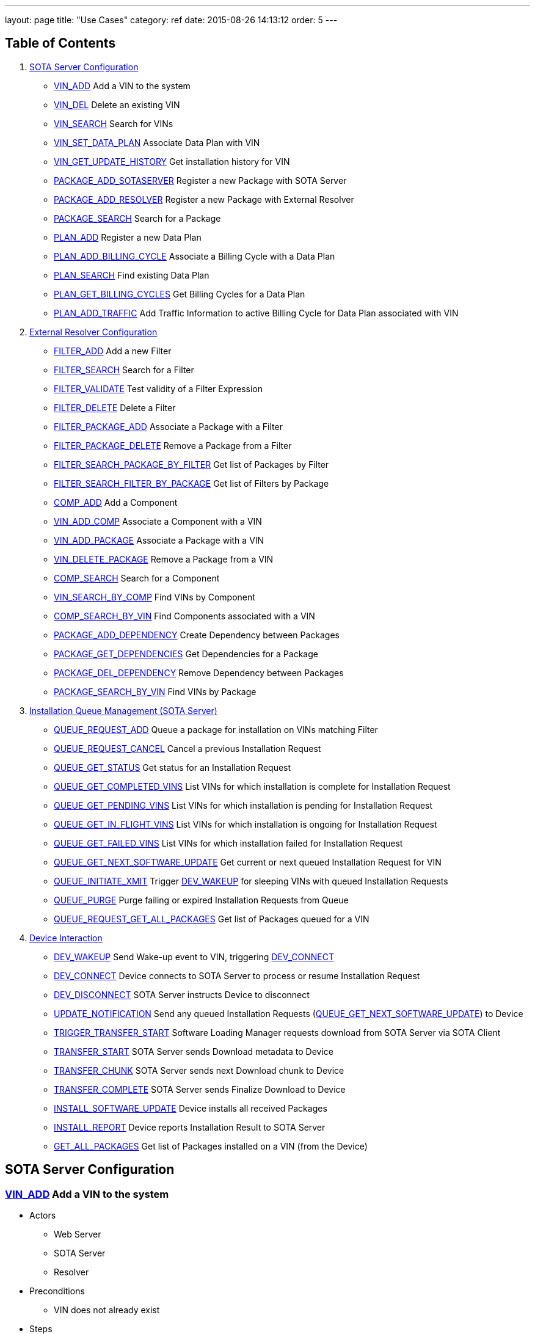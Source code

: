 ---
layout: page
title: "Use Cases"
category: ref
date: 2015-08-26 14:13:12
order: 5
---

[[table-of-contents]]
== Table of Contents

1.  link:#server-config[SOTA Server Configuration]
* link:#VIN_ADD[VIN_ADD] Add a VIN to the system
* link:#VIN_DEL[VIN_DEL] Delete an existing VIN
* link:#VIN_SEARCH[VIN_SEARCH] Search for VINs
* link:#VIN_SET_DATA_PLAN[VIN_SET_DATA_PLAN] Associate Data Plan with
VIN
* link:#VIN_GET_UPDATE_HISTORY[VIN_GET_UPDATE_HISTORY] Get installation
history for VIN
* link:#PACKAGE_ADD_SOTASERVER[PACKAGE_ADD_SOTASERVER] Register a new
Package with SOTA Server
* link:#PACKAGE_ADD_RESOLVER[PACKAGE_ADD_RESOLVER] Register a new
Package with External Resolver
* link:#PACKAGE_SEARCH[PACKAGE_SEARCH] Search for a Package
* link:#PLAN_ADD[PLAN_ADD] Register a new Data Plan
* link:#PLAN_ADD_BILLING_CYCLE[PLAN_ADD_BILLING_CYCLE] Associate a
Billing Cycle with a Data Plan
* link:#PLAN_SEARCH[PLAN_SEARCH] Find existing Data Plan
* link:#PLAN_GET_BILLING_CYCLES[PLAN_GET_BILLING_CYCLES] Get Billing
Cycles for a Data Plan
* link:#PLAN_ADD_TRAFFIC[PLAN_ADD_TRAFFIC] Add Traffic Information to
active Billing Cycle for Data Plan associated with VIN
2.  link:#resolver-config[External Resolver Configuration]
* link:#FILTER_ADD[FILTER_ADD] Add a new Filter
* link:#FILTER_SEARCH[FILTER_SEARCH] Search for a Filter
* link:#FILTER_VALIDATE[FILTER_VALIDATE] Test validity of a Filter
Expression
* link:#FILTER_DELETE[FILTER_DELETE] Delete a Filter
* link:#FILTER_PACKAGE_ADD[FILTER_PACKAGE_ADD] Associate a Package with
a Filter
* link:#FILTER_PACKAGE_DELETE[FILTER_PACKAGE_DELETE] Remove a Package
from a Filter
* link:#FILTER_SEARCH_PACKAGE_BY_FILTER[FILTER_SEARCH_PACKAGE_BY_FILTER]
Get list of Packages by Filter
* link:#FILTER_SEARCH_FILTER_BY_PACKAGE[FILTER_SEARCH_FILTER_BY_PACKAGE]
Get list of Filters by Package
* link:#COMP_ADD[COMP_ADD] Add a Component
* link:#VIN_ADD_COMP[VIN_ADD_COMP] Associate a Component with a VIN
* link:#VIN_ADD_PACKAGE[VIN_ADD_PACKAGE] Associate a Package with a VIN
* link:#VIN_DELETE_PACKAGE[VIN_DELETE_PACKAGE] Remove a Package from a
VIN
* link:#COMP_SEARCH[COMP_SEARCH] Search for a Component
* link:#VIN_SEARCH_BY_COMP[VIN_SEARCH_BY_COMP] Find VINs by Component
* link:#COMP_SEARCH_BY_VIN[COMP_SEARCH_BY_VIN] Find Components
associated with a VIN
* link:#PACKAGE_ADD_DEPENDENCY[PACKAGE_ADD_DEPENDENCY] Create Dependency
between Packages
* link:#PACKAGE_GET_DEPENDENCIES[PACKAGE_GET_DEPENDENCIES] Get
Dependencies for a Package
* link:#PACKAGE_DEL_DEPENDENCY[PACKAGE_DEL_DEPENDENCY] Remove Dependency
between Packages
* link:#PACKAGE_SEARCH_BY_VIN[PACKAGE_SEARCH_BY_VIN] Find VINs by
Package
3.  link:#queue-management[Installation Queue Management (SOTA Server)]
* link:#QUEUE_REQUEST_ADD[QUEUE_REQUEST_ADD] Queue a package for
installation on VINs matching Filter
* link:#QUEUE_REQUEST_CANCEL[QUEUE_REQUEST_CANCEL] Cancel a previous
Installation Request
* link:#QUEUE_GET_STATUS[QUEUE_GET_STATUS] Get status for an
Installation Request
* link:#QUEUE_GET_COMPLETED_VINS[QUEUE_GET_COMPLETED_VINS] List VINs for
which installation is complete for Installation Request
* link:#QUEUE_GET_PENDING_VINS[QUEUE_GET_PENDING_VINS] List VINs for
which installation is pending for Installation Request
* link:#QUEUE_GET_IN_FLIGHT_VINS[QUEUE_GET_IN_FLIGHT_VINS] List VINs for
which installation is ongoing for Installation Request
* link:#QUEUE_GET_FAILED_VINS[QUEUE_GET_FAILED_VINS] List VINs for which
installation failed for Installation Request
* link:#QUEUE_GET_NEXT_SOFTWARE_UPDATE[QUEUE_GET_NEXT_SOFTWARE_UPDATE]
Get current or next queued Installation Request for VIN
* link:#QUEUE_INITIATE_XMIT[QUEUE_INITIATE_XMIT] Trigger
link:#DEV_WAKEUP[DEV_WAKEUP] for sleeping VINs with queued Installation
Requests
* link:#QUEUE_PURGE[QUEUE_PURGE] Purge failing or expired Installation
Requests from Queue
* link:#QUEUE_REQUEST_GET_ALL_PACKAGES[QUEUE_REQUEST_GET_ALL_PACKAGES]
Get list of Packages queued for a VIN
4.  link:#device-interaction[Device Interaction]
* link:#DEV_WAKEUP[DEV_WAKEUP] Send Wake-up event to VIN, triggering
link:#DEV_CONNECT[DEV_CONNECT]
* link:#DEV_CONNECT[DEV_CONNECT] Device connects to SOTA Server to
process or resume Installation Request
* link:#DEV_DISCONNECT[DEV_DISCONNECT] SOTA Server instructs Device to
disconnect
* link:#UPDATE_NOTIFICATION[UPDATE_NOTIFICATION] Send any queued
Installation Requests
(link:#QUEUE_GET_NEXT_SOFTWARE_UPDATE[QUEUE_GET_NEXT_SOFTWARE_UPDATE])
to Device
* link:#TRIGGER_TRANSFER_START[TRIGGER_TRANSFER_START] Software Loading
Manager requests download from SOTA Server via SOTA Client
* link:#TRANSFER_START[TRANSFER_START] SOTA Server sends Download
metadata to Device
* link:#TRANSFER_CHUNK[TRANSFER_CHUNK] SOTA Server sends next Download
chunk to Device
* link:#TRANSFER_COMPLETE[TRANSFER_COMPLETE] SOTA Server sends Finalize
Download to Device
* link:#INSTALL_SOFTWARE_UPDATE[INSTALL_SOFTWARE_UPDATE] Device installs
all received Packages
* link:#INSTALL_REPORT[INSTALL_REPORT] Device reports Installation
Result to SOTA Server
* link:#GET_ALL_PACKAGES[GET_ALL_PACKAGES] Get list of Packages
installed on a VIN (from the Device)

[[sota-server-configuration]]
== SOTA Server Configuration



[[VIN_ADD]]
=== link:#VIN_ADD[VIN_ADD] Add a VIN to the system

* Actors
** Web Server
** SOTA Server
** Resolver
* Preconditions
** VIN does not already exist
* Steps
** E1 - An ADD_VIN command is sent from Web Server to SOTA Server
** E2 - VIN is added to the SOTA Server Database
** E3 - A success code is sent back to Web Server
** E4 - An ADD_VIN command is snet to External Resolver from Web Server
** E5 - VIN is added to External Resolver database
** E6 - A success code is sent back to Web Server
* Postconditions
** VIN is part of the system
* Exceptions
** X1 - VIN already exists. Triggered by E2, E5

[[VIN_DEL]]
=== link:#VIN_DEL[VIN_DEL] Delete an existing VIN

* Actors
** Web Server
** SOTA Server
* Preconditions
** VIN has been installed by link:#VIN_ADD[VIN_ADD]
* Steps
** E1 - A delete VIN command is sent from Web Server to SOTA Server
** E2 - All references to Packages being installed on given VIN are removed from SOTA Server Database
** E3 - The VIN is removed from the SOTA Server Database
** E4 - Any Data Plan references to the VIN are removed from the SOTA Server Database
** E5 - A success code is sent back to the Web Server
** E6 - A DELETE_VIN command is sent from Web Server to Resolver
** E7 - All references to Components being installed on the given VIN are removed from the Resolver Database
** E8 - All references to Packages being installed on the given VIN are removed from the Resolver Database
** E9 - The VIN is removed from the Resolver Database
** E10 - A success code is sent back to the Web Server
* Exceptions
** X1 - VIN does not exist. Triggered by E6

[[VIN_SEARCH]]
=== link:#VIN_SEARCH[VIN_SEARCH] Search for VINs

Searches and retrieves one or more VINs with their Packages and Components

* Actors
** Web Server
** SOTA Server
** External Resolver
* Preconditions
** None
* Steps
** E1 - A SEARCH_VIN command is sent from Web Server to SOTA Server. VIN is searched for using POSIX-style regular expressions.
** E2 - The SOTA Server Database is searched for all VINs matching the given expression.
** E3 - For each retrieved VIN, the part numbers of all installed Components are retrieved by the Web Server from the Resolver(!)
** E4 - For each retrieved VIN, the IDs of all Installed Packages are retrieved
** E5 - All matching VINs, with their retrieved Components and Installed Packages are returned by SOTA Server to Web Server
* Exceptions
** None

[[VIN_SET_DATA_PLAN]]
=== link:#VIN_SET_DATA_PLAN[VIN_SET_DATA_PLAN] Associate Data Plan with VIN

Associates a previously created data plan with a given VIN

* Actors
** Web Server
** SOTA Server
* Preconditions
** None
* Steps
** E1 - A SET_VIN_DATA_PLAN command is sent from Web Server to SOTA Server with VIN and Data Plan ID.
** E2 - The VIN is retrieved from the SOTA Server Database
** E3 - The Data Plan is retrieved from the SOTA Server Database
** E4 - A success code is sent back to the Web Server
* Exceptions
** X1 - VIN does not exist. Triggered by E2
** X2 - Data Plan does not exist. Triggered by E3

[[VIN_GET_UPDATE_HISTORY]]
=== link:#VIN_GET_UPDATE_HISTORY[VIN_GET_UPDATE_HISTORY] Get installation history for VIN

All install requests, failed, pending, in-flight or completed are returned.

* Actors
** Web Server
** SOTA Server
* Preconditions
** None
* Steps
** E1 - A GET_VIN_PACKAGE_HISTORY command is sent from Web Server to SOTA Server with a VIN.
** E2 - The provided VIN is retrieved from the SOTA Server Database
** E3 - All updates, completed, failed, in-flight or pending targeting the provided VIN are retieved from the SOTA Server Database, together with the IDs of all Packages included in the update for each VIN
** E4 - A success code is sent back to the Web Server, with all updates, their package IDs, their status, and the completion / failure date
* Exceptions
** X1 - VIN does not exist. Triggered by E2

[[PACKAGE_ADD_SOTASERVER]]
=== link:#PACKAGE_ADD_SOTASERVER[PACKAGE_ADD_SOTASERVER] Register a new Package with SOTA Server

Add a software Package that can be pushed to a specific Component on a VIN

* Actors
** Web Server
** SOTA Server
* Preconditions
** Software package does not already exist
* Steps
** E1 - An ADD_SOFTWARE_PACKAGE command is sent from Web Server to SOTA Server together with an ID string, a version (major.minor.patch), a description, and a vendor. The software package binary is sent as part of the command together with a checksum.
** E2 - Software package's meta-data is added to SOTA Server database
** E3 - The SOTA Server stores the package binary in its storage area and stores the URL to the binary in the database.
** E4 - A success code is sent back to Web Server
* Exceptions
** X1 - Software Package with same ID String and Version is already registered with SOTA Server. Triggered by E2

[[PACKAGE_ADD_RESOLVER]]
=== link:#PACKAGE_ADD_RESOLVER[PACKAGE_ADD_RESOLVER] Register a new Package with External Resolver

Add a software Package that can be pushed to a specific Component on a VIN

* Actors
** Web Server
** External Resoler
* Preconditions
** Software package does not already exist
* Steps
** E1 - An ADD_SOFTWARE_PACKAGE command is sent from Web Server to the Resolver together with an ID string, a version (major.minor.patch), a description, and a vendor.
** E2 - Software package's meta-data is added to the Resolver database
** E3 - An ADD_SOFTWARE_PACKAGE command is sent from Web Server to External Resolver together with an ID string.
** E4 - Software Package is added to External Resolver database
** E5 - A success code is sent back to Web Server
* Exceptions
** X1 - Software Package with same ID String and Version is already registered with SOTA Server. Triggered by E2

[[PACKAGE_SEARCH]]
=== link:#PACKAGE_SEARCH[PACKAGE_SEARCH] Search for a Package

Searches and retrieves data for software Packages from the system

* Actors
** Web Server
** SOTA Server
* Preconditions
** None
* Steps
** E1 - A SEARCH_PACKAGE command is sent from Web Server to SOTA Server with a regular expression formatted Package ID and version string
** E2 - The SOTA Server Database is searched for all Packages matching the search criteria.
** E3 - All matching Package IDs, with their version, vendor and descriptions are returned.
* Exceptions
** None

[[PLAN_ADD]]
=== link:#PLAN_ADD[PLAN_ADD] Register a new Data Plan

Add a Data Plan that can later be used by VINs. Billing Cycles are added to the Data Plan by link:#PLAN_ADD_BILLING_CYCLE[PLAN_ADD_BILLING_CYCLE]

* Actors
** Web Server
** SOTA Server
* Preconditions
** None
* Steps
** E1 - An ADD_DATA_PLAN command is sent from Web Server to SOTA Server with a Data Plan ID.
** E2 - The Data Plan is added to SOTA Server Database.
** E3 - A success code is sent back to Web Server
* Exceptions
** X1 - Data Plan already exists. Triggered by E2.

[[PLAN_ADD_BILLING_CYCLE]]
=== link:#PLAN_ADD_BILLING_CYCLE[PLAN_ADD_BILLING_CYCLE] Associate a Billing Cycle with a Data Plan

Add a billing cycle to a Data Plan previously created with link:#PLAN_ADD[PLAN_ADD].

* Actors
** Web Server
** SOTA Server
* Preconditions
** link:#PLAN_ADD[PLAN_ADD] executed to provide a Data Plan to which to add a Billing Cycle
* Steps
** E1 - An ADD_BILLING_CYCLE command is sent from Web Server to SOTA Server with a Data Plan ID, a Billing Cycle start date / time, and a Billing Cycle pool size.
** E2 - The Data Plan is retrieved from the SOTA Server Database
** E3 - A Billing Cycle is created in the SOTA Server Database with zero bytes transmitted, the given start data, and the pool size.
** E4 - A success code is returned by SOTA Server to Web Server
* Exceptions
** X1 - Data Plan does not exist. Triggered by E2.

[[PLAN_SEARCH]]
=== link:#PLAN_SEARCH[PLAN_SEARCH] Find existing Data Plan

Search for a Data Plan previously added with PLAN_ADD.

* Actors
** Web Server
** SOTA Server
* Preconditions
** None
* Steps
** E1 - A SEARCH_DATA_PLAN command is sent from Web Server to SOTA Server with a Data Plan ID regular expression
** E2 - A success code is returned by SOTA Server to Web Server with all located Data Plan IDs
* Exceptions
** None

[[PLAN_GET_BILLING_CYCLES]]
=== link:#PLAN_GET_BILLING_CYCLES[PLAN_GET_BILLING_CYCLES] Get Billing Cycles for a Data Plan

Retrieve billing cycles and their details belonging to a specific Data Plan.

* Actors
** Web Server
** SOTA Server
* Preconditions
** None
* Steps
** E1 - A SEARCH_BILLING_CYCLES command is sent from Web Server to SOTA Server with a Data Plan ID, an earliest date / time, and a latest date / time.
** E2 - The Data Plan is retrieved from SOTA Server Database.
** E3 - All Billing Cycles belonging to the Data Plan, with a start date / time between the provided earliest and latest date / time, are retrieved from SOTA Server Database together with their pool size, and used data.
** E4 - A success code is returned by SOTA Server to Web Server with all located Billing Cycles, their pool size and data usage.
* Exceptions
** X1 - Data Plan does not exist. Triggered by E2.

[[PLAN_ADD_TRAFFIC]]
=== link:#PLAN_ADD_TRAFFIC[PLAN_ADD_TRAFFIC] Add Traffic Information to active Billing Cycle for Data Plan associated with VIN

Add traffic information to the active Billing Cycle under the Data Plan associated with a specific VIN.

* Actors
** SOTA Server
** Network Monitoring Process
* Preconditions
** None
* Steps
** E1 - An ADD_DATA_TRAFFIC command is sent from an internal SOTA Server Network Monitoring Process to SOTA Server with a VIN and a byte count of transmitted data.
** E2 - The VIN is retrieved from SOTA Server Database.
** E3 - The Data Plan setup for the VIN created through the link:#VIN_SET_DATA_PLAN[VIN_SET_DATA_PLAN] use case is retrieved from SOTA Server.
** E4 - The Billing Cycle, owned by the Data Plan, that has the latest start date / time before the provided date / time stamp is retrieve from the SOTA Server Database.
** E5 - The data usage for the given Billing Cycle is incremented by the byte count provided
** E6 - A success code is returned to the Network Monitoring Process, together with the retrieved Data Plan ID, and the start date, pool size, and update data usage of the located Billing Cycle.
* Exceptions
** X1 - VIN does not exist. An error code is sent back to Web Server. Triggered by E2.
** A1 - No Data Plan is setup for VIN. A success code is sent back to Web Server. Triggered by E3.
** A2 - No Billing Cycles have been added to the Data Plan. A success code is sent back to Web Server. Triggered by E4.

[[EXTERNAL]]
== External Resolver Configuration

[[FILTER_ADD]]
=== link:#FILTER_ADD[FILTER_ADD] Add a new Filter

Add a filter

* Actors
** Web Server
** External Resolver
* Preconditions
** None
* Steps
** E1 - A FILTER_ADD command is sent from Web Server to External Resolver with the filter expression and a filter label.
** E2 - The filter expression is validated for semantic and syntactic correctness.
** E3 - The fitler is stored in the External Resolver Database.
** E4 - A success code is returned by External Resolver to Web Server.
* Exceptions
** X1 - Filter Label already exists. Triggered by E1.
** X2 - Filter Expression validation fails. Triggered by E2.

[[FILTER_SEARCH]]
=== link:#FILTER_SEARCH[FILTER_SEARCH] Search for a Filter

Search for an existing filter

* Actors
** Web Server
** External Resolver
* Preconditions
** None
* Steps
** E1 - A FILTER_SEARCH command is sent from Web Server to External Resolver with a regular expression describing zero or more filter labels.
** E2 - The filters with matching filter labels are retrieved from the External Resolver Database.
** E3 - A success code is returned by External Resolver to Web Server, with all matching filter labels and their filter expression.
* Exceptions
** None

[[FILTER_VALIDATE]]
=== link:#FILTER_VALIDATE[FILTER_VALIDATE] Test validity of a Filter Expression

Validate filter syntax and semantics

* Actors
** Web Server
** External Resolver
* Preconditions
** None
* Steps
** E1 - A FILTER_VALIDATE command is sent from Web Server to External Resolver with a filter expression.
** E2 - The filter expression is validated for semantic and syntactic correctness.
** E4 - If the filter expression is valid, a success code is returned to Web Server
** E5 - If the filter expression is not valid, an error code is returned together with an error message describing the problem with the filter expression.
* Exceptions
** None

[[FILTER_DELETE]]
=== link:#FILTER_DELETE[FILTER_DELETE] Delete a Filter

Delete an existing filter

* Actors
** Web Server
** External Resolver
* Preconditions
** Filter has been added to External Resolver Database using link:#FILTER_ADD[FILTER_ADD]
* Steps
** E1 - A DELETE_FILTER command is sent from Web Server to External Resolver with a filter label.
** E2 - The filter is deleted from the External Resolver Database.
** E3 - A success code is returned by External Resolver to Web Server.
* Exceptions
** X1 - Filter label does not exist. Triggered by E2.

[[FILTER_PACKAGE_ADD]]
=== link:#FILTER_PACKAGE_ADD[FILTER_PACKAGE_ADD] Associate a Package with a Filter

Associate an existing filter with an existing Package.

* Actors
** Web Server
** External Resolver
* Preconditions
** Filter has been added to External Resolver Database using link:#FILTER_ADD[FILTER_ADD]
** Package has been added to External Resolver Database using link:#PACKAGE_ADD[PACKAGE_ADD]
* Steps
** E1 - A FILTER_PACKAGE_ADD command is sent from Web Server to External Resolver with a filter label and a Package ID.
** E2 - The filter is retrieved from External Resolver Database.
** E3 - The Package is retrieved from External Resolver Database.
** E4 - A reference is added to External Resolver Database that the filter should be applied to all VINs when the Package is to be resolved in link:#QUEUE_REQUEST_ADD[QUEUE_REQUEST_ADD].
** E3 - A success code is returned by External Resolver to Web Server.
* Exceptions
** X1 - Filter label does not exist. Triggered by E2.
** X2 - Package ID does not exist. Triggered by E3.

[[FILTER_PACKAGE_DELETE]]
=== link:#FILTER_PACKAGE_DELETE[FILTER_PACKAGE_DELETE] Remove a Package from a Filter

Remove an association between an existing Package and an existing Filter

* Actors
** Web Server
** External Resolver
* Preconditions
** Filter-Package association has been added to External Resolver Database using link:#FILTER_PACKAGE_ADD[FILTER_PACKAGE_ADD]
* Steps
** E1 - A FILTER_PACKAGE_DELETE command is sent from Web Server to External Resolver with a filter label and a Package ID.
** E2 - The reference that the given Filter should be applied to the specific Package ID is removed from the External Resolver Database.
** E3 - A success code is returned by External Resolver to Web Server.
* Exceptions
** X1 - Filter-Package association does not exist. Triggered by E2.

[[FILTER_SEARCH_PACKAGE_BY_FILTER]]
=== link:#FILTER_SEARCH_PACKAGE_BY_FILTER[FILTER_SEARCH_PACKAGE_BY_FILTER] Get list of Packages by Filter

Retrieve all Packages associated with a Filter.

* Actors
** Web Server
** External Resolver
* Preconditions
** None
* Steps
** E1 - A FILTER_SEARCH_PACKAGE_BY_FILTER command is sent from Web Server to External Resolver with a filter label.
** E2 - The External Resolver Database is searched for all Packages associated with the given Filter.
** E3 - A success code is returned by External Resolver to Web Server, with all retrieved Package IDs.
* Exceptions
** X1 - Filter label does not exist. Triggered by E2.

[[FILTER_SEARCH_FILTER_BY_PACKAGE]]
=== link:#FILTER_SEARCH_FILTER_BY_PACKAGE[FILTER_SEARCH_FILTER_BY_PACKAGE] Get list of Filters by Package

Retrieve all Filters associated with a Package.

* Actors
** Web Server
** External Resolver
* Preconditions
** None
* Steps
** E1 - A FILTER_SEARCH_FILTER_BY_PACKAGE command is sent from Web Server to External Resolver with a Package ID.
** E2 - The External Resolver Database is searched for all Filters assocaited with the given Package.
** E3 - A success code is returned by External Resolver to Web Server, with all retrieved Filter Labels.
* Exceptions
** X1 - Package does not exist. Triggered by E2.

[[COMP_ADD]]
=== link:#COMP_ADD[COMP_ADD] Add a Component

Adds a component that can subsequently be associated with one or more VINs

* Actors
** Web Server
** External Resolver
* Preconditions
** None
* Steps
** E1 - An ADD_COMPONENT command is sent from Web Server to External Resolver
** E2 - The Component is added to External Resolver Database
** E3 - A success code is sent back to Web Server
* Exceptions
** X1 - If Component exists, X1 is executed. Triggered at E1.

[[VIN_ADD_COMP]]
=== link:#VIN_ADD_COMP[VIN_ADD_COMP] Associate a Component with a VIN

Associates a previously configured Component with a VIN, indicating that the VIN has the given part number installed

* Actors
** Web Server
** External Resolver
* Preconditions
** None
* Steps
** E1 - An ADD_COMPONENT command is sent from Web Server to External Resolver
** E2 - The provided VIN is retrieved from External Resolver Database
** E3 - The provided Component is retrieved from External Resolver Database
** E4 - The part provided Component is marked as installed on the VIN in External Resolver Database
** E5 - A success code is sent back to Web Server
* Exceptions
** X1 - VIN does not exist - an error code is sent back to Web Server. Triggered at E2 if VIN does not exist.
** X2 - Component does not exist - an error code is sent back to Web Server. Triggered at E3 if Component does not exist.
* Postconditions
** The association is registered in the External Resolver, and searchable with link:#VIN_SEARCH_BY_COMP[VIN_SEARCH_BY_COMP] and link:#COMP_SEARCH_BY_VIN[COMP_SEARCH_BY_VIN]

[[VIN_ADD_PACKAGE]]
=== link:#VIN_ADD_PACKAGE[VIN_ADD_PACKAGE] Associate a Package with a VIN

Associates a previously provisioned software Package as being installed on a given VIN

* Actors
** Web Server
** External Resolver
* Preconditions
** None
* Steps
** E1 - An ADD_PACKAGE command is sent from Web Server to External Resolver with a Package and a VIN
** E2 - The provided VIN is retrieved from External Resolver Database
** E3 - The provided Package is retrieved from External Resolver Database
** E4 - The Package is marked as installed on the VIN in External Resolver Database
** E5 - A success code is sent back to Web Server
* Exceptions
** X1 - VIN does not exist - an error code is sent back to Web Server. Triggered at E2 if VIN does not exist.
** X2 - Package does not exist - an error code is sent back to Web Server. Triggered at E3 if Package does not exist.
* Postconditions
** The association is registered in the External Resolver, and searchable with link:#PACKAGE_SEARCH_BY_VIN[PACKAGE_SEARCH_BY_VIN]

[[VIN_DELETE_PACKAGE]]
=== link:#VIN_DELETE_PACKAGE[VIN_DELETE_PACKAGE] Remove a Package from a VIN

Removes an existing reference for a software package as being install on a VIN

* Actors
** Web Server
** External Resolver
* Preconditions
** None
* Steps
** E1 - A DELETE_PACKAGE command is sent from Web Server to External Resolver with a Package and a VIN
** E2 - The reference to the Package being installed on the VIN is removed
** E3 - A success code is sent back to Web Server
* Exceptions
** X1 - The Package is not registered as installed on the VIN - an error code is sent back to Web Server. Triggered at E2.
* Postconditions
** None

[[COMP_SEARCH]]
=== link:#COMP_SEARCH[COMP_SEARCH] Search for a Component

Search for one or more components based on a regexp search pattern

* Actors
** Web Server
** External Resolver
* Preconditions
** None
* Steps
** E1 - A SEARCH_COMPONENT command is sent from Web Server to External Resolver with a POSIX-style regular expression for the part numbers of interest
** E2 - The External Resolver Database is searched for all Components matching the part number regular expression
** E3 - The part numbers of all matching Components are returned
* Exceptions
** None
* Postconditions
** None

[[VIN_SEARCH_BY_COMP]]
=== link:#VIN_SEARCH_BY_COMP[VIN_SEARCH_BY_COMP] Find VINs by Component

Find and return all VINs that have been associated with a specific Component

* Actors
** Web Server
** External Resolver
* Preconditions
** None
* Steps
** E1 - A SEARCH_COMPONENT command is sent from Web Server to External Resolver with specific Component ID (part number) of interest
** E2 - The Component is retrieved from the External Resolver Database
** E3 - All VINs associated with the Component ID (part number) are retrieved from the External Resolver Database
** E4 - The retrieved VINs are returned by External Resolver to Web Server
* Exceptions
** X1 - Component does not exist - an error code is sent back to Web Server. Triggered at E2 if Component ID is not found.
* Postconditions
** None

[[COMP_SEARCH_BY_VIN]]
=== link:#COMP_SEARCH_BY_VIN[COMP_SEARCH_BY_VIN] Find Components associated with a VIN

Find and return part numbers of all Components installed on a specific VIN

* Actors
** Web Server
** External Resolver
* Preconditions
** None
* Steps
** E1 - A SEARCH_COMPONENT command is sent from Web Server to External Resolver with specific VIN (not regexp) of interest
** E2 - The VIN is retrieved from the External Resolver Database
** E3 - All Components associated with the VIN are retrieved from the External Resolver Database
** E4 - The retrieved Components are returned by External Resolver to Web Server
* Exceptions
** X1 - VIN does not exist - an error code is sent back to Web Server. Triggered at E2 if VIN is not found.
* Postconditions
** None

[[PACKAGE_ADD_DEPENDENCY]]
=== link:#PACKAGE_ADD_DEPENDENCY[PACKAGE_ADD_DEPENDENCY] Create Dependency between Packages

Specifies that a software Package needs another software Package in order to function properly when installed on a Component.

* Actors
** Web Server
** External Resolver
* Preconditions
** Both references software Packages have been added with PACKAGE_ADD
* Steps
** E1 - An ADD_PACKAGE_DEPENDENCY command is sent from Web Server to External Resolver with the Package ID that has a dependency and the Package ID that is depended upon.
** E2 - The Package for the dependent Package ID is retrieved from the External Resolver Database.
** E3 - The Package for the depended Package ID is retrieved from the External Resolver Database.
** E4 - The unidirectional Dependency between the two Packages is stored in the External Resolver Database.
** E5 - A success code is sent back to Web Server
* Exceptions
** X1 - Dependent Package ID does not exist. Triggered by E2
** X2 - Depended Package ID does not exist. Triggered by E3

[[PACKAGE_GET_DEPENDENCIES]]
=== link:#PACKAGE_GET_DEPENDENCIES[PACKAGE_GET_DEPENDENCIES] Get Dependencies for a Package

Retrieves the IDs of all Packages that the provided Package needs in order to operate on a Component. Recursive Dependencies are an option.

* Actors
** Web Server
** External Resolver
* Preconditions
** None
* Steps
** E1 - A GET_PACKAGE_DEPENDENCIES command is sent from Web Server to External Resolver with a software Package ID and an optional recursive resolve flag.
** E2 - The Package is retrieved from the External Resolver Database.
** E3 - The Package Dependencies are retrieved from the External Resolver Database.
** E4 - If the recursive resolve flag is set, E3 is executed for each located Dependency, resulting in a complete Dependency Graph including all Packages needed to run the provided Package ID on a Component.
** E5 - All retrieved Dependencies are returned, where each Dependency contains the Package ID of the depended-upon Package and the ID of the Package that is dependent on it.
+
----------------------------------------------------------
Dependency for A1 is { A1, { B1, B2 { C1, { D1, D2 } } } }
Returns:
  D1 -> C1
  D2 -> C2
  C1 -> B2
  B2 -> A1
  B1 -> A1
----------------------------------------------------------
* Exceptions
** X1 - Package does not exist. Triggered by E2

[[PACKAGE_DEL_DEPENDENCY]]
=== link:#PACKAGE_DEL_DEPENDENCY[PACKAGE_DEL_DEPENDENCY] Remove Dependency between Packages

Deletes a dependency between two software packages previously added with link:#PACKAGE_ADD_DEPENDENCY[PACKAGE_ADD_DEPENDENCY].

* Actors
** Web Server
** External Resolver
* Preconditions
** A Dependency has previously been set up by PACKAGE_ADD_DEPENDENCY
* Steps
** E1 - A DELETE_PACKAGE_DEPENDENCY command is sent from Web Server to External Resolver with the IDs of the dependent and depended-upon Packages
** E2 - Dependent Package is retrieved from External Resolver Database
** E3 - Depended-upon Package is retrieved from External Resolver Database
** E4 - External Resolver Database is searched for the matching unidircetional Dependency
** E5 - The unidirectional dependency is deleted from the External Resolver Database
** E6 - A success code is sent back to Web Server
* Exceptions
** X1 - Dependent Package does not exist. Triggered by E2
** X2 - Depended-upon Package does not exist. Triggered by E3
** X3 - Dependency relation could not be found. Triggered by E4

[[PACKAGE_SEARCH_BY_VIN]]
=== link:#PACKAGE_SEARCH_BY_VIN[PACKAGE_SEARCH_BY_VIN] Find VINs by Package

Retrieves all VINs with a specific Package installed on them

* Actors
** Web Server
** External Resolver
* Preconditions
** None
* Steps
** E1 - A SEARCH_PACKAGE_BY_VIN command is sent from Web Server to External Resolver
** E2 - Package is retrieved from External Resolver Database
** E3 - All VINs with Package installed are retrieved from External Resolver Database
** E4 - A success code is sent back to Web Server with all VINs that have the Package installed
* Exceptions
** X1 - Package does not exist. Triggered by E2

[[INSTALLATION]]
== Installation Queue Management (SOTA Server)

[[QUEUE_REQUEST_ADD]]
=== link:#QUEUE_REQUEST_ADD[QUEUE_REQUEST_ADD] Queue a package for installation on VINs matching Filter

Queues a package for distribution to all VINs that match a provided boolean algebra filter

* Actors
** Web Server
** External Resolver
** SOTA Server
* Preconditions
** Package added with link:#PACKAGE_ADD[PACKAGE_ADD]
* Steps
** E1 - A QUEUE_PACKAGE request is sent from Web Server to SOTA Server with a Package ID, a Priority, and a Date/time Interval in which the install must happen
** E2 - The database is searched for the Package ID
** E3 - A Resolve VIN command is sent from SOTAServer to Resolver
** E4 - External Resolver searches its database for all Filters associated with Package
** E5 - All VINs are consecutively run through all Filters
** E6 - External Resolver returns the subset of VINs passing all Filters to SOTA Server, where each VIN has a list of dependent-on Packages that need to be bundled with the update for the install to succeed on that VIN
** E7 - SOTA Server creates a software update generated for each VIN returned by External Resolver, containing the package IDs of main and dependent-on packages to install, the date/time interval provided in E1, the priority provided in E1, and a creation date/time stamp set to the current time.
** E8 - A unique Install Request ID, used in all future references to the Install Request, is returned by SOTA Server to Web Server
* Exceptions
** X1 - Package ID does not exist. Triggered by E2
** A1.1 - Resolver returns all provisioned VINs to SOTA Server. Triggered by E4. Continue execution at E7.

[[QUEUE_REQUEST_CANCEL]]
=== link:#QUEUE_REQUEST_CANCEL[QUEUE_REQUEST_CANCEL] Cancel a previous Installation Request

Cancels a previously added install request.

* Actors
** Web Server
** SOTA Server
* Preconditions
** link:#QUEUE_REQUEST_ADD[QUEUE_REQUEST_ADD] called to setup the Install Request that is to be cancelled
* Steps
** E1 - A CANCEL_PACKAGE request is sent from Web Server to SOTA Server with an Install Request ID
** E2 - SOTA Server database is searched for the Install Request ID
** E3 - Each VIN that has an update generated from the Install Request is retrieved from SOTA Server database
** E4 - Each VIN that is still marked as pending is removed, and is marked as canceled.
** E5 - Each VIN that is marked as being in flight is ignored. (If the update is currently being transmitted to its target VIN, it is allowed to complete.)
** E6 - Each VIN that is marked as completd is ignored.
** E7 - A success code is returend by SOTA Server to Web Server
* Exceptions
** X1 - Install Request ID does not exist. Triggered by E2

[[QUEUE_GET_STATUS]]
=== link:#QUEUE_GET_STATUS[QUEUE_GET_STATUS] Get status for an Installation Request

Retrieve status for an install request previously setup with link:#QUEUE_REQUEST_ADD[QUEUE_REQUEST_ADD]

* Actors
** Web Server
** SOTA Server
* Preconditions
** link:#QUEUE_REQUEST_ADD[QUEUE_REQUEST_ADD] called to setup the Install Request that is to be queried
* Steps
** E1 - A GET_INSTALL_REQUEST_STATUS request is sent from Web Server to SOTA Server with an Install Request ID
** E2 - SOTA Server database is searched for the Install Request ID
** E3 - The number of VINs where the Install Request has completed is calculated
** E4 - The number of VINs where the Install Request is still pending is calculated
** E5 - The number of VINs where the Install Request has failed is calculated
** E6 - A success code is returned by SOTA Server to Web Server together with the number of completed, in-flight, pending and failed updates
* Exceptions
** X1 - Install Request ID does not exist. Triggered by E2

[[QUEUE_GET_COMPLETED_VINS]]
=== link:#QUEUE_GET_COMPLETED_VINS[QUEUE_GET_COMPLETED_VINS] List VINs for which installation is complete for Installation Request

Retrieve all completed VINs for a given Install Request ID

* Actors
** Web Server
** SOTA Server
* Preconditions
** None
* Steps
** E1 - A GET_INSTALL_REQUEST_COMPLETED request is sent from Web Server to SOTA Server with an Install Request ID
** E2 - SOTA Server database is searched for the Install Request ID
** E3 - Each VIN that has successfully completed the Install Request is retrieved, together with the timestamp of completion, from the database
** E4 - A success code is returned by SOTA Server to Web Server together with all retrieved VINs
* Exceptions
** X1 - Install Request ID does not exist. Triggered by E2

[[QUEUE_GET_PENDING_VINS]]
=== link:#QUEUE_GET_PENDING_VINS[QUEUE_GET_PENDING_VINS] List VINs for which installation is pending for Installation Request

Retrieve all pending VINs for a given Install Request ID

* Actors
** Web Server
** SOTA Server
* Preconditions
** link:#QUEUE_REQUEST_ADD[QUEUE_REQUEST_ADD] called to setup the Install Request that is to be queried
* Steps
** E1 - A GET_INSTALL_REQUEST_COMPLETED request is sent from Web Server to SOTA Server with an Install Request ID
** E2 - SOTA Server database is searched for the Install Request ID
** E3 - Each VIN that is still pending to receive the software update as part of the specified Install Request is retrieved from the database
** E4 - A success code is returned by SOTA Server to Web Server together with all retrieved VINs
* Exceptions
** X1 - Install Request ID does not exist. Triggered by E2

[[QUEUE_GET_IN_FLIGHT_VINS]]
=== link:#QUEUE_GET_IN_FLIGHT_VINS[QUEUE_GET_IN_FLIGHT_VINS] List VINs for which installation is ongoing for Installation Request

Retrieve install requests for a given Install Request ID, which have initiated their transfers to their target VINs, but have yet to complete the transmission and be installed

* Actors
** Web Server
** SOTA Server
* Preconditions
** link:#QUEUE_REQUEST_ADD[QUEUE_REQUEST_ADD] called to setup the Install Request that is to be queried
* Steps
** E1 - A GET_INSTALL_REQUEST_COMPLETED request is sent from Web Server to SOTA Server with an Install Request ID
** E2 - SOTA Server database is searched for the Install Request ID
** E3 - Each VIN that has successfully completed the Install Request is retrieved, together with the timestamp of completion, from the database
** E4 - A success code is returned by SOTA Server to Web Server together with all retrieved VINs
* Exceptions
** X1 - Install Request ID does not exist. Triggered by E2

[[QUEUE_GET_FAILED_VINS]]
=== link:#QUEUE_GET_FAILED_VINS[QUEUE_GET_FAILED_VINS] List VINs for which installation failed for Installation Request

Retrieve install requests for a given Install Request ID which have failed

* Actors
** Web Server
** SOTA Server
* Preconditions
** link:#QUEUE_REQUEST_ADD[QUEUE_REQUEST_ADD] called to setup the Install Request that is to be queried
* Steps
** E1 - A GET_INSTALL_REQUEST_COMPLETED request is sent from Web Server to SOTA Server with an Install Request ID
** E2 - SOTA Server database is searched for the Install Request ID
** E3 - All VINs that have failed to receive a software update as a part of the specified Request ID are retrieved, together with an error code and a time stamp, from the database
** E4 - A success code is returned by SOTA Server to Web Server together with all retrieved VINS and their error codes and time stamps.
* Exceptions
** X1 - Install Request ID does not exist. Triggered by E2

[[QUEUE_GET_NEXT_SOFTWARE_UPDATE]]
=== link:#QUEUE_GET_NEXT_SOFTWARE_UPDATE[QUEUE_GET_NEXT_SOFTWARE_UPDATE] Get current or next queued Installation Request for VIN

Sub use case used by link:#QUEUE_INITIATE_XMIT[QUEUE_INITIATE_XMIT] and link:#TRANSFER_START[TRANSFER_START] to determine which software update to transmit next to a specific VIN

* Actors
** External Resolver
** SOTA Server
* Preconditions
** Invoked by link:#QUEUE_INITIATE_XMIT[QUEUE_INITIATE_XMIT] or link:#TRANSFER_START[TRANSFER_START]
* Steps
** E1 - SOTA Server checks if there is a software update marked as in-flight for the targeted VIN
** E2 - If an in-flight update was found, it is returned to the invoker of this use case. End of use case
** E3 - SOTA Server retrieves all currently pending software updates for the target VIN from the database
** E4 - All retrieved software updates are sorted by the priority provided to QUEUE_REQUEST_ADD when the updates were created
** E5 - All software updates with the same priority are sorted by their creation date/time stamp.
** E6 - The software update at the top of the priority- and date/time stamp-sorted list is retrieved for transfer, including all its dependent-upon packages
** E7 - The size of the software update is verified to be less than the remaining bytes of the active billing cycle of the data plan used by the target VIN
* Exceptions
** A1 - No packages are pending for the VIN. Use case returns with a nothing-to-do answer. Triggered by E3
** A2 - No data plan has been set by VIN. Use case returns successfully with the given software update. Triggered by E7
** A3 - Software update size is greater than remaining size of current billing cycle. Use case returns an over size error. Triggered by E7

[[QUEUE_INITIATE_XMIT]]
=== link:#QUEUE_INITIATE_XMIT[QUEUE_INITIATE_XMIT]

Periodically go through all queued software updates targeting VINs and initiate the transmission of those ready to send

* Actors
** Web Server
** SOTA Server
* Preconditions
** High-level scheduler triggers this use case periodically
* Steps
** E1 - All VINs with pending software or in-flight updates are retrieved. (Failed, completed, and in-flight updates are ignored.)
** E2 - Each VIN is traversed in a non-specified order
** E3 - If the currently traversed VIN's Device is connected to SOTA Server, the VIN is skipped. (Ignore VINs that are currently being communicated with.)
** E4 - If the currently traversed VIN has had DEV_WAKEUP, or DEV_DISCONNECT executed within the number of seconds specified by the VIN's reconnect interval provided to VIN_ADD, the VIN is skipped. (Ignore VINs that we've tried to communicate with during the last number of seconds specified by the reconnect interval. Avoids continuous reconnect attempts.)
** E5 - Use case link:#QUEUE_GET_NEXT_SOFTWARE_UPDATE[QUEUE_GET_NEXT_SOFTWARE_UPDATE] is executed to retrieve the next in-flight or pending software to (continue to) send to the VIN
** E6 - Send a wakeup signal to trigger DEV_WAKEUP on the currently traversed VIN. (Wakeup/shoulder tap SMS)
** E7 - A success code is returned together with the number VINs that have been sent a wakeup signal
* Exceptions
** A1 - link:#QUEUE_GET_NEXT_SOFTWARE_UPDATE[QUEUE_GET_NEXT_SOFTWARE_UPDATE] returns 'nothing-to-do'. Use case continues at E3 with the next VIN from the list retrieved in E1. Triggered by E5
** A2 - link:#QUEUE_GET_NEXT_SOFTWARE_UPDATE[QUEUE_GET_NEXT_SOFTWARE_UPDATE] returns oversize error. Use case continues at E3 with the next VIN from the list retrieved in E1. (Will leave the oversized update as pending until the next billing cycle for the data plan used by the VIN becomes active.) Triggered by E5

[[QUEUE_PURGE]]
=== link:#QUEUE_PURGE[QUEUE_PURGE] Purge failing or expired Installation Requests from Queue

Periodically go through all pending software updates that are not complete, failed, or in flight and remove those whose date/time install interval has expired.

* Actors
** SOTA Server
* Preconditions
** High-level scheduler triggers this use case periodically
* Steps
** E1 - All pending software updates are retrieved from the database.
** E2 - Each pending software update has its date/time Install Interval compared with the current date and time.
** E3 - If the current date/time is before or inside of the software update's Install Interval, it will not be touched, and the next software pending software update is examined
** E4 - If the current date/time is after the software update's Install Interval, it will be marked as failed. (The software update will be returned in future calls to link:#QUEUE_GET_FAILED_VINS[QUEUE_GET_FAILED_VINS])
** E5 - The failed update will have an error code set as "expired"
** E6 - The failed update will have a failure date/time stamp set to the current time.
** E7 - A success code is returned together with the number of purged updates.
* Exceptions
** None

[[QUEUE_REQUEST_GET_ALL_PACKAGES]]
=== link:#QUEUE_REQUEST_GET_ALL_PACKAGES[QUEUE_REQUEST_GET_ALL_PACKAGES] Get list of Packages queued for a VIN

A request to retrieve a list of all installed packages is queued for a specific VIN

* Actors
** Web Server
** SOTA Server
* Preconditions
** VIN added with link:#VIN_ADD[VIN_ADD]
* Steps
** E1 - A GET_ALL_PACKAGES request is sent from Web Server to SOTA Server with a VIN to retrieve the installed software list
*** The date/time interval specifies an earliest and latest install date and time stamp within which the install must be initiated
** E2 - The database is searched for the VIN
** E3 - SOTA Server creates a GET_ALL_PACKAGES request containing the VIN, a default date/time interval, a default priority, and a creation date/time stamp set to the current time.
** E4 - A unique Request ID, used in all future references to the installation request, is returned by SOTA Server to Web Server
* Exceptions
** X1 - The VIN does not exist. An error code is sent back to Web Server

[[DEVICE]]
== Device Interaction

[[DEV_WAKEUP]]
=== link:#DEV_WAKEUP[DEV_WAKEUP] Send Wake-up event to VIN, triggering link:#DEV_CONNECT[DEV_CONNECT]

A Device receives a wakeup notification sent by a link:#QUEUE_INITIATE_XMIT[QUEUE_INITIATE_XMIT] use case and will start the download and install software update process.

* Actors
** Device
* Preconditions
** None
* Steps
** E1 - The Device receives a wakeup notification via a mobile or other network trigger mechanism.
** E2 - The Device uses PKI-based signatures to validate that the wakeup notification is from SOTA Server
** E3 - The link:#DEV_CONNECT[DEV_CONNECT] use cases is executed.
* Exceptions
** X1 - PKI validation failed. The message is ignored and the use cases is terminated. Triggered by E2

[[DEV_CONNECT]]
=== link:#DEV_CONNECT[DEV_CONNECT] Device connects to SOTA Server to process or resume Installation Request

The device connects to SOTA Server in order to start or continue a download of a software update targeting the VIN of the device.

* Actors
** Device
** SOTA Server
* Preconditions
** link:#DEV_WAKEUP[DEV_WAKEUP] executed, or periodic server connect occurs.
* Steps
** E1 - The Device sets up a network connection
** E2 - The Device connects to the predefined SOTA Server
** E3 - The Device authenticates itself to the SOTA Server
** E4 - The SOTA Server authenticates itself to the Device
** E5 - Use case transitions to link:#UPDATE_NOTIFICATION[UPDATE_NOTIFICATION]
* Exceptions
** X1 - Network connection failed. Triggered by E1.
*** If this is the N:th time that link:#DEV_CONNECT[DEV_CONNECT] has failed to connect, the use case is terminated
*** A preconfigured incremental waiting period is setup
*** The link:#DEV_CONNECT[DEV_CONNECT] use case is executed again
** X2 - Device Authentication fails. Use case transitions to link:#DEV_DISCONNECT[DEV_DISCONNECT]. Triggered by E3
** X3 - SOTA Server Authentication fails. Use case transitions to link:#DEV_DISCONNECT[DEV_DISCONNECT]. Triggered by E4
** A1 - link:#TRIGGER_TRANSFER_START[TRIGGER_TRANSFER_START] is waiting to have its message sent to SOTA Server. The use case transitions to link:#TRIGGER_TRANSFER_START[TRIGGER_TRANSFER_START]-E2. Triggered by E5.
** A2 - link:#TRANSFER_START[TRANSFER_START] is waiting to have its message sent to Device. The use case transitions to link:#TRANSFER_START[TRANSFER_START]-E2. Triggered by E5.
** A3 - link:#TRANSFER_CHUNK[TRANSFER_CHUNK] is waiting to have its message sent to Device. The use case transitions to link:#TRANSFER_CHUNK[TRANSFER_CHUNK]-E2. Triggered by E5.
** A4 - link:#TRANSFER_COMPLETE[TRANSFER_COMPLETE] is waiting to have its message sent to Device. The use case transitions to link:#TRANSFER_COMPLETE[TRANSFER_COMPLETE]-E1. Triggered by E5.

[[DEV_DISCONNECT]]
=== link:#DEV_DISCONNECT[DEV_DISCONNECT] SOTA Server instructs Device to disconnect

Disconnect a server session

* Actors
** Device
** SOTA Server
* Preconditions
** Multiple
* Steps
** E1 - SOTA Server sends Disconnect command to Device
** E2 - Device terminates network connection
** E3 - Device schedules next time to execute link:#DEV_CONNECT[DEV_CONNECT]
* Exceptions
** X1 - Network connection lost before disconnect is received by device. Triggered by E1. link:#DEV_CONNECT[DEV_CONNECT] is executed X times in order to reconnet to the server.

[[UPDATE_NOTIFICATION]]
=== link:#UPDATE_NOTIFICATION[UPDATE_NOTIFICATION] Send any queued Installation Requests (link:#QUEUE_GET_NEXT_SOFTWARE_UPDATE[QUEUE_GET_NEXT_SOFTWARE_UPDATE]) to Device

Send a notification of available software updates to vehicle

* Actors
** Device
** SOTA Server
* Preconditions
** link:#DEV_CONNECT[DEV_CONNECT] has been executed to setup and authenicate a SOTA Server - Device connection.
* Steps
** E1 - Use case link:#QUEUE_GET_NEXT_SOFTWARE_UPDATE[QUEUE_GET_NEXT_SOFTWARE_UPDATE] is executed to retrieve the next pending or in-flight update to transfer / continue.
** E2 - A SOFTWARE_UPDATE_AVAILABLE command is sent by SOTA Server to Device with the Package IDs included in the download, size, a download index and a descriptive string
** E3 - Device forwards the update information to the Software Loading Manager. The Software Loading Manager will either wait for a user confirmation, or automatically initiate the download.
** E4 - Use case transitions to link:#TRIGGER_TRANSFER_START[TRIGGER_TRANSFER_START]
* Exceptions
** X1 - Network connection lost before update is received by device. Triggered by E2. link:#DEV_CONNECT[DEV_CONNECT] is executed X times in order to reconnet to the server.

[[TRIGGER_TRANSFER_START]]
=== link:#TRIGGER_TRANSFER_START[TRIGGER_TRANSFER_START] Software Loading Manager requests download from SOTA Server via SOTA Client

Send a request to start the transfer from

* Actors
** Device
** SOTA Server
* Preconditions
** link:#UPDATE_NOTIFICATION[UPDATE_NOTIFICATION] has been executed. Connection is up.
* Steps
** E1 - An INITIATE_SOFTWARE_DOWNLOAD command is sent by Software Loading Manager to SOTA Client on Device
** E2 - An INITIATE_SOFTWARE_DOWNLOAD command is forwarded by Device to SOTA Server together with the download index provided by link:#UPDATE_NOTIFICATION[UPDATE_NOTIFICATION]
** E3 - Use case transitions to link:#TRANSFER_START[TRANSFER_START]
* Exceptions
** A1 - Software Loading Manager cancels download instead of starting it. Triggered by E1.
*** A CANCEL_SOFTWARE_DOWNLOAD is forwarded by Device to SOTA Server together with the update notification
*** Use case transitions to link:#DEV_DISCONNECT[DEV_DISCONNECT]
** X1 - Network connection lost before Initiate / Cancel Software Download is sent. Triggered by E2. Use case transitions to link:#DEV_CONNECT[DEV_CONNECT].

[[TRANSFER_START]]
=== link:#TRANSFER_START[TRANSFER_START] SOTA Server sends Download metadata to Device

Start transfer of an update.

* Actors
** Device
** SOTA Server
* Preconditions
** link:#DEV_CONNECT[DEV_CONNECT] has been executed to setup and authenticate a SOTA Server - Device connection _OR_
** link:#INSTALL_REPORT[INSTALL_REPORT] has been executed to signal the success or failure of a previous install
* Steps
** E1 - An INITIATE_SOFTWARE_DOWNLOAD command is received by SOTA Server from Device.
** E2 - An START_DOWNLOAD command is sent by SOTA Server to Device with the Package IDs to be installed and the total size of the transfer.
** E3 - Device verifies that it has the resources to receive the package from SOTA Server.
** E4 - Use case transitions to link:#TRANSFER_CHUNK[TRANSFER_CHUNK]
* Exceptions
** A1.1 - CANCEL_SOFTWARE_DOWNLOAD received. Triggered by E1. Use case transitions to link:#INSTALL_REPORT[INSTALL_REPORT] with a CANCELLED result code. (Software update was cancelled by Software Loading Manager, possibly after the user pressed "no" in a confirmation dialog).
** A1 - Network connection was lost before START_DOWNLOAD command was sent. Triggered by E1. Use case transitions to link:#DEV_DISCONNECT[DEV_DISCONNECT]. (No packages available for transfer since they were cancelled between link:#QUEUE_INITIATE_XMIT[QUEUE_INITIATE_XMIT] and this use case)
** A2 - Software update is marked as in-flight. Use case transitions to link:#TRANSFER_CHUNK[TRANSFER_CHUNK]. (We are picking up a previously interrupted software update transfer and want to move on to the next chunk of the update)
** A3 - Next element in queue is a GET_ALL_PACKAGES request. Use case transitions to link:#GET_ALL_PACKAGES[GET_ALL_PACKAGES]

[[TRANSFER_CHUNK]]
=== link:#TRANSFER_CHUNK[TRANSFER_CHUNK] SOTA Server sends next Download chunk to Device

Transfer a chunk of data for an update

* Actors
** Device
** SOTA Server
* Preconditions
** link:#TRANSFER_START[TRANSFER_START] has been executed.
** Device is connected to SOTA Server
* Steps
** E1 - SOTA Server retrieves the lowest numbered chunk (data block) that has yet to be transferred to Device
** E2 - SOTA Server transmits chunk to Device
** E3 - Device receives chunk
** E4 - Device stores chunk at its correct position in the package being built up
** E5 - Device sense acknowledgement of successful chunk receipt to SOTA Server
** E6 - SOTA Server marks chunk as successfully transmitted
** E7 - Use case restarts at E1 with next untransmitted chunk
* Exceptions
** A1 - No more chunks to transmit. Triggered by E1. Use case transitions to link:#TRANSFER_COMPLETE[TRANSFER_COMPLETE]
** X1 - Network connection is lost before chunk is received by Device. Triggered by E2. link:#DEV_CONNECT[DEV_CONNECT] is executed X times in order to reconned to the server. After X times, we rely on link:#QUEUE_INITIATE_XMIT[QUEUE_INITIATE_XMIT] for future retries.
** A2 - Chunk has already been received. Triggered by E4. (Retransmit of chunks are allowed in case the ack in E5 is lost).
*** A2.1 - New chunk is dropped
*** A2.2 - Use case continues at E5
** X2 - Network connection lost before acknowledgement is received by SOTA Server. Triggered by E5. link:#DEV_CONNECT[DEV_CONNECT] is executed X times in order to reconnect to the server. Chunk will be retransmitted, and E4.A1 will handle the case. After X time, we rely on link:#QUEUE_INITIATE_XMIT[QUEUE_INITIATE_XMIT] for future retries.

[[TRANSFER_COMPLETE]]
=== link:#TRANSFER_COMPLETE[TRANSFER_COMPLETE] SOTA Server sends Finalize Download to Device

Finalize an update transfer

* Actors
** Device
** SOTA Server
* Preconditions
** Called by link:#TRANSFER_CHUNK[TRANSFER_CHUNK]-A1.
* Steps
** E1 - SOTA Server sends FINALIZE_DOWNLOAD command to Device
** E2 - Device validates that all chunks have been received
** E3 - SOTA Server marks software update as in-flight with 0 bytes left to transmit.
** E4 - Use case transitions to link:#INSTALL_SOFTWARE_UPDATE[INSTALL_SOFTWARE_UPDATE]
* Exceptions
** X1 - Network connection lost before FINALIZE_DOWNLOAD command is received by Device. Triggered by E1. link:#DEV_CONNECT[DEV_CONNECT] is executed X times in order to reconnect to the server. After X times we rely on link:#QUEUE_INITIATE_XMIT[QUEUE_INITIATE_XMIT] for future retries.
** X2.1 - Chunks are missing on Device, even if SOTA Server believes all have been transmitted. Triggered by E2. Use case transitions to link:#INSTALL_SOFTWARE_UPDATE[INSTALL_SOFTWARE_UPDATE] with an INCOMPLETE_DOWNLOAD result code.

[[INSTALL_SOFTWARE_UPDATE]]
=== link:#INSTALL_SOFTWARE_UPDATE[INSTALL_SOFTWARE_UPDATE] Device installs all received Packages

Validate and install all packages received in a software update from SOTA Server.

* Actors
** Device
* Preconditions
** link:#TRANSFER_COMPLETE[TRANSFER_COMPLETE] executed.
* Steps
** E1 - Device verifies signature and integrity of software updates.
** E2 - Device sends an INSTALL command to the Software Loading Manager.
** E3 - Software Loading Manager returns an installation result code and descriptive text.
** E4 - The installation result is forwarded to the link:#INSTALL_REPORT[INSTALL_REPORT] use case.
* Exceptions
** X1 - Package validation fails. Triggered by E1. Use case transitions to link:#INSTALL_REPORT[INSTALL_REPORT] with a VALIDATION_FAIL result code.

[[INSTALL_REPORT]]
=== link:#INSTALL_REPORT[INSTALL_REPORT] Device reports Installation Result to SOTA Server

Report installation success or failure

* Actors
** Device
** SOTA Server
** External Resolver
* Preconditions
** link:#INSTALL_SOFTWARE_UPDATE[INSTALL_SOFTWARE_UPDATE] executed.
* Steps
** E1 - Device sends report with provided result code to SOTA Server
** E2 - If result code is SUCCESS, the software update for the VIN is marked as completed.
** E3 - If result code is not SUCCESS, the software update for the VIN is marked as failed together with provided result code.
** E4 - If result code is SUCCESS, the link:#VIN_ADD_PACKAGE[VIN_ADD_PACKAGE] use case is executed to update the installed package list of the External Resolver Database.
** E5 - Use case transitions to link:#TRANSFER_START[TRANSFER_START] to start the transmission of the next software update for the VIN.
* Exceptions
** X1 - Network connection lost before report is received by SOTA Server. Triggered by E1. link:#DEV_CONNECT[DEV_CONNECT] is executed X times in order to reconnect to the server.
** A1 - VIN is already marked as completed. Triggered by E2. Use case transitions to link:#TRANSFER_START[TRANSFER_START].
** A2 - VIN is already marked as failed. Triggered by E3. Use case transitions to link:#TRANSFER_START[TRANSFER_START].

[[GET_ALL_PACKAGES]]
=== link:#GET_ALL_PACKAGES[GET_ALL_PACKAGES] Get list of Packages installed on a VIN (from the Device)

Retrieve all packages currently installed on a device

* Actors
** Device
** SOTA Server
* Preconditions
** link:#DEV_CONNECT[DEV_CONNECT] has been executed to setup and authenticate a SOTA Server - Device connection _OR_
** link:#INSTALL_REPORT[INSTALL_REPORT] has been executed to signal the success or failure of a previous install.
* Steps
** E1 - Use case link:#QUEUE_GET_NEXT_SOFTWARE_UPDATE[QUEUE_GET_NEXT_SOFTWARE_UPDATE] is executed to retrieve the next pending or in-flight update to transfer / continue, yielding instead a queued GET_ALL_PACKAGES request.
** E2 - A GET_ALL_PACKAGES command is sent by SOTA Server to Device.
** E3 - Device uses local package manager to retrieve a list of all installed packages
** E4 - Device returns all installed packages to SOTA Server.
** E4.1 - SOTA Server uses link:#VIN_PACKAGE_ADD[VIN_PACKAGE_ADD] and link:#VIN_PACKAGE_DELETE[VIN_PACKAGE_DELETE] to synchronize External Resolver's installed package list for the given VIN.
** E5 - Use case transitions to link:#TRANSFER_START[TRANSFER_START] to start.
* Exceptions
** X3 - Acknowledgement lost due to network disconnect. Triggered by E4. link:#DEV_CONNECT[DEV_CONNECT] is executed X times in order to reconnect to the server. After X times, we rely on link:#QUEUE_INITIATE_XMIT[QUEUE_INITIATE_XMIT] for future retries.
